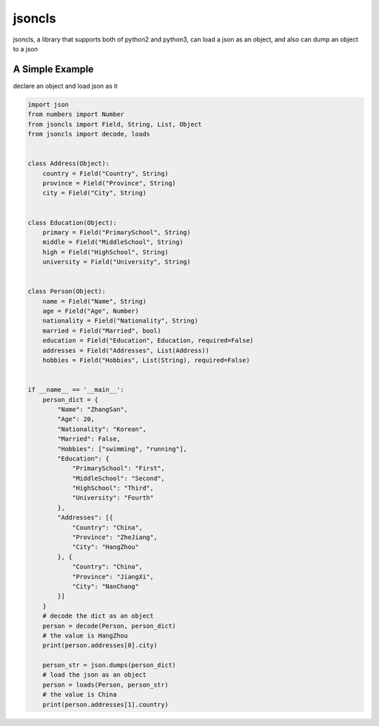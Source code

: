 jsoncls
=======

jsoncls, a library that supports both of python2 and python3, can load a
json as an object, and also can dump an object to a json

A Simple Example
----------------

declare an object and load json as it

.. code:: python

   import json
   from numbers import Number
   from jsoncls import Field, String, List, Object
   from jsoncls import decode, loads


   class Address(Object):
       country = Field("Country", String)
       province = Field("Province", String)
       city = Field("City", String)


   class Education(Object):
       primary = Field("PrimarySchool", String)
       middle = Field("MiddleSchool", String)
       high = Field("HighSchool", String)
       university = Field("University", String)


   class Person(Object):
       name = Field("Name", String)
       age = Field("Age", Number)
       nationality = Field("Nationality", String)
       married = Field("Married", bool)
       education = Field("Education", Education, required=False)
       addresses = Field("Addresses", List(Address))
       hobbies = Field("Hobbies", List(String), required=False)


   if __name__ == '__main__':
       person_dict = {
           "Name": "ZhangSan",
           "Age": 20,
           "Nationality": "Korean",
           "Married": False,
           "Hobbies": ["swimming", "running"],
           "Education": {
               "PrimarySchool": "First",
               "MiddleSchool": "Second",
               "HighSchool": "Third",
               "University": "Fourth"
           },
           "Addresses": [{
               "Country": "China",
               "Province": "ZheJiang",
               "City": "HangZhou"
           }, {
               "Country": "China",
               "Province": "JiangXi",
               "City": "NanChang"
           }]
       }
       # decode the dict as an object
       person = decode(Person, person_dict)
       # the value is HangZhou
       print(person.addresses[0].city)

       person_str = json.dumps(person_dict)
       # load the json as an object
       person = loads(Person, person_str)
       # the value is China
       print(person.addresses[1].country)
